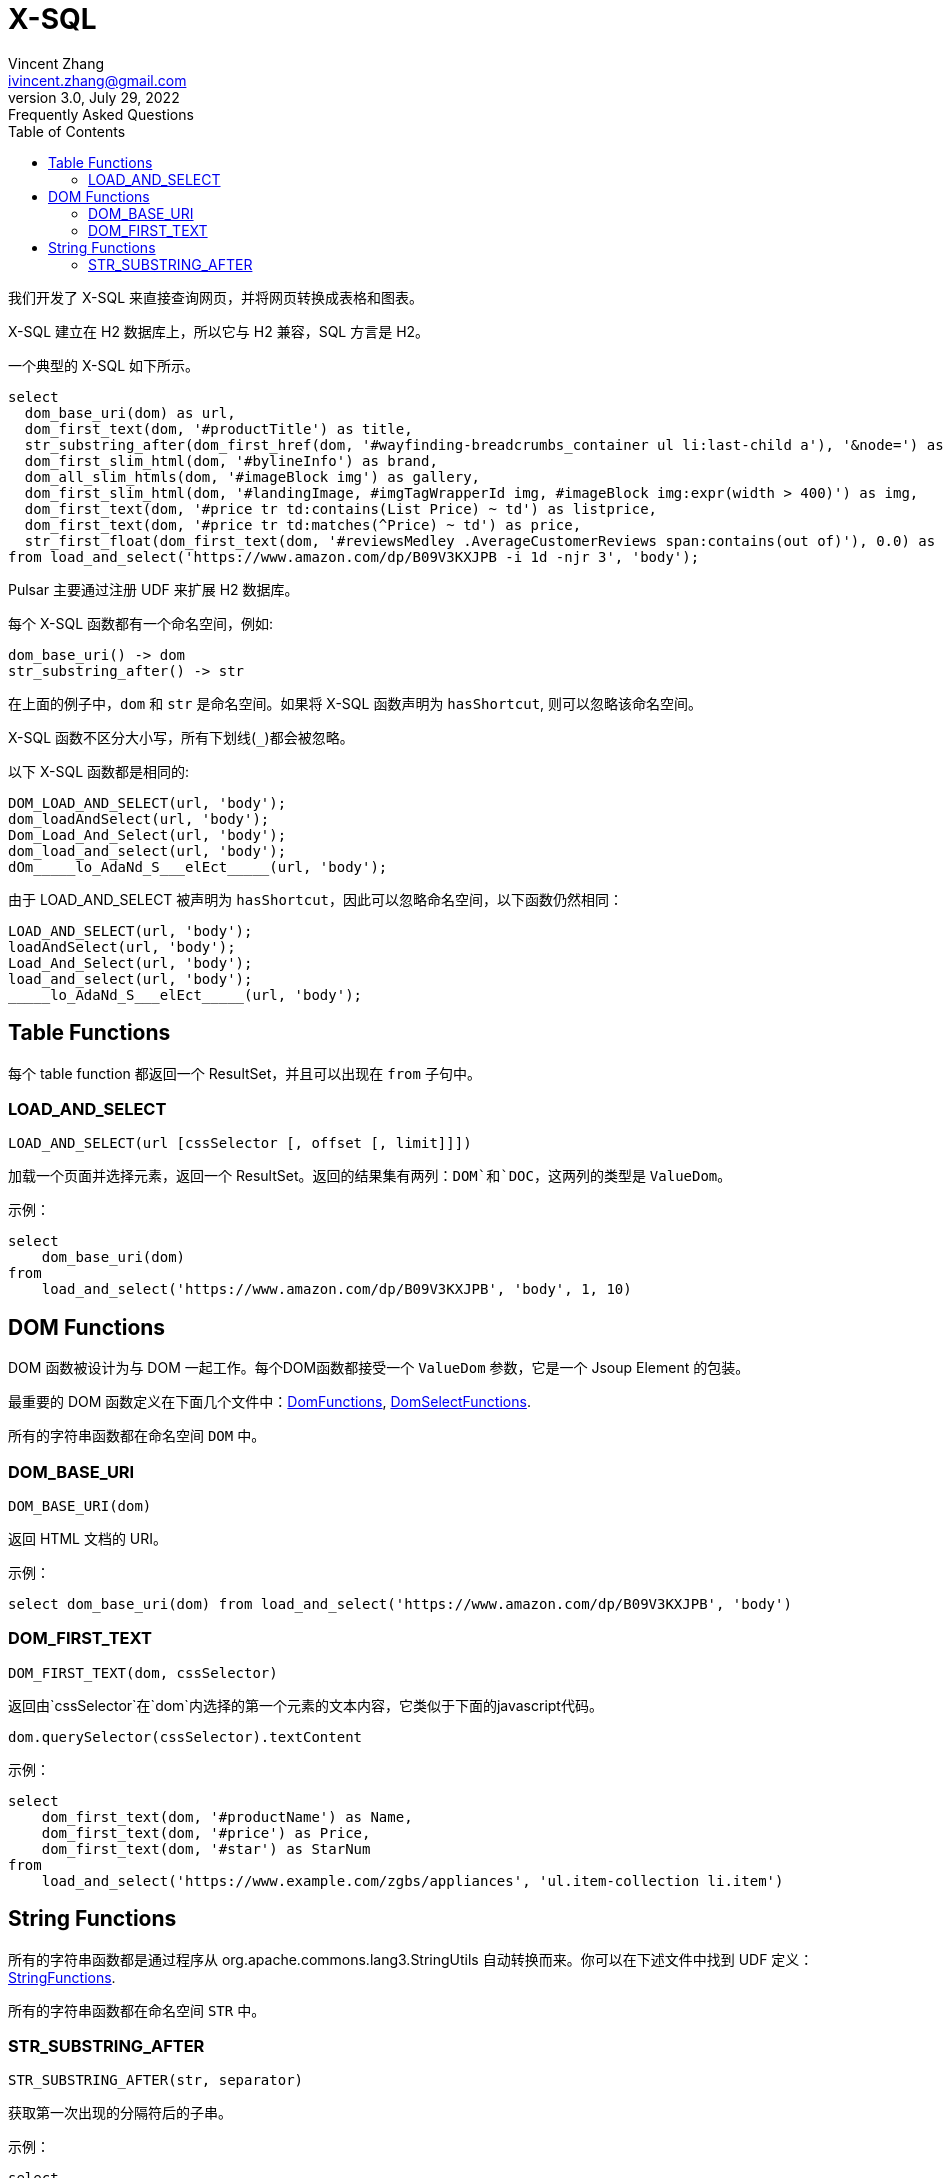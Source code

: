 = X-SQL
Vincent Zhang <ivincent.zhang@gmail.com>
3.0, July 29, 2022: Frequently Asked Questions
:toc:
:icons: font

我们开发了 X-SQL 来直接查询网页，并将网页转换成表格和图表。

X-SQL 建立在 H2 数据库上，所以它与 H2 兼容，SQL 方言是 H2。

一个典型的 X-SQL 如下所示。

[source,sql]
----
select
  dom_base_uri(dom) as url,
  dom_first_text(dom, '#productTitle') as title,
  str_substring_after(dom_first_href(dom, '#wayfinding-breadcrumbs_container ul li:last-child a'), '&node=') as category,
  dom_first_slim_html(dom, '#bylineInfo') as brand,
  dom_all_slim_htmls(dom, '#imageBlock img') as gallery,
  dom_first_slim_html(dom, '#landingImage, #imgTagWrapperId img, #imageBlock img:expr(width > 400)') as img,
  dom_first_text(dom, '#price tr td:contains(List Price) ~ td') as listprice,
  dom_first_text(dom, '#price tr td:matches(^Price) ~ td') as price,
  str_first_float(dom_first_text(dom, '#reviewsMedley .AverageCustomerReviews span:contains(out of)'), 0.0) as score
from load_and_select('https://www.amazon.com/dp/B09V3KXJPB -i 1d -njr 3', 'body');
----

Pulsar 主要通过注册 UDF 来扩展 H2 数据库。

每个 X-SQL 函数都有一个命名空间，例如:

    dom_base_uri() -> dom
    str_substring_after() -> str

在上面的例子中，`dom` 和 `str` 是命名空间。如果将 X-SQL 函数声明为 `hasShortcut`, 则可以忽略该命名空间。

X-SQL 函数不区分大小写，所有下划线(`_`)都会被忽略。

以下 X-SQL 函数都是相同的:

    DOM_LOAD_AND_SELECT(url, 'body');
    dom_loadAndSelect(url, 'body');
    Dom_Load_And_Select(url, 'body');
    dom_load_and_select(url, 'body');
    dOm_____lo_AdaNd_S___elEct_____(url, 'body');

由于 LOAD_AND_SELECT 被声明为 `hasShortcut`，因此可以忽略命名空间，以下函数仍然相同：

    LOAD_AND_SELECT(url, 'body');
    loadAndSelect(url, 'body');
    Load_And_Select(url, 'body');
    load_and_select(url, 'body');
    _____lo_AdaNd_S___elEct_____(url, 'body');

## Table Functions

每个 table function 都返回一个 ResultSet，并且可以出现在 `from` 子句中。

### LOAD_AND_SELECT

    LOAD_AND_SELECT(url [cssSelector [, offset [, limit]]])

加载一个页面并选择元素，返回一个 ResultSet。返回的结果集有两列：`DOM`和`DOC`，这两列的类型是 `ValueDom`。

示例：

[source,sql]
----
select
    dom_base_uri(dom)
from
    load_and_select('https://www.amazon.com/dp/B09V3KXJPB', 'body', 1, 10)
----

## DOM Functions

DOM 函数被设计为与 DOM 一起工作。每个DOM函数都接受一个 `ValueDom` 参数，它是一个 Jsoup Element 的包装。

最重要的 DOM 函数定义在下面几个文件中：link:../pulsar-ql/src/main/kotlin/ai/platon/pulsar/ql/h2/udfs/DomFunctions.kt[DomFunctions], link:../pulsar-ql/src/main/kotlin/ai/platon/pulsar/ql/h2/udfs/DomSelectFunctions.kt[DomSelectFunctions].

所有的字符串函数都在命名空间 `DOM` 中。

### DOM_BASE_URI

    DOM_BASE_URI(dom)

返回 HTML 文档的 URI。

示例：

[source,sql]
----
select dom_base_uri(dom) from load_and_select('https://www.amazon.com/dp/B09V3KXJPB', 'body')
----

### DOM_FIRST_TEXT

    DOM_FIRST_TEXT(dom, cssSelector)

返回由`cssSelector`在`dom`内选择的第一个元素的文本内容，它类似于下面的javascript代码。

    dom.querySelector(cssSelector).textContent

示例：

[source,sql]
----
select
    dom_first_text(dom, '#productName') as Name,
    dom_first_text(dom, '#price') as Price,
    dom_first_text(dom, '#star') as StarNum
from
    load_and_select('https://www.example.com/zgbs/appliances', 'ul.item-collection li.item')
----

## String Functions

所有的字符串函数都是通过程序从 org.apache.commons.lang3.StringUtils 自动转换而来。你可以在下述文件中找到 UDF 定义：link:../pulsar-ql/src/main/kotlin/ai/platon/pulsar/ql/h2/udfs/StringFunctions.kt[StringFunctions].

所有的字符串函数都在命名空间 `STR` 中。

### STR_SUBSTRING_AFTER

    STR_SUBSTRING_AFTER(str, separator)

获取第一次出现的分隔符后的子串。

示例：

[source,sql]
----
select
    str_substring_after(dom_first_text(dom, '#price'), '$') as Price
from
    load_and_select('https://www.amazon.com/dp/B09V3KXJPB', 'body');
----

